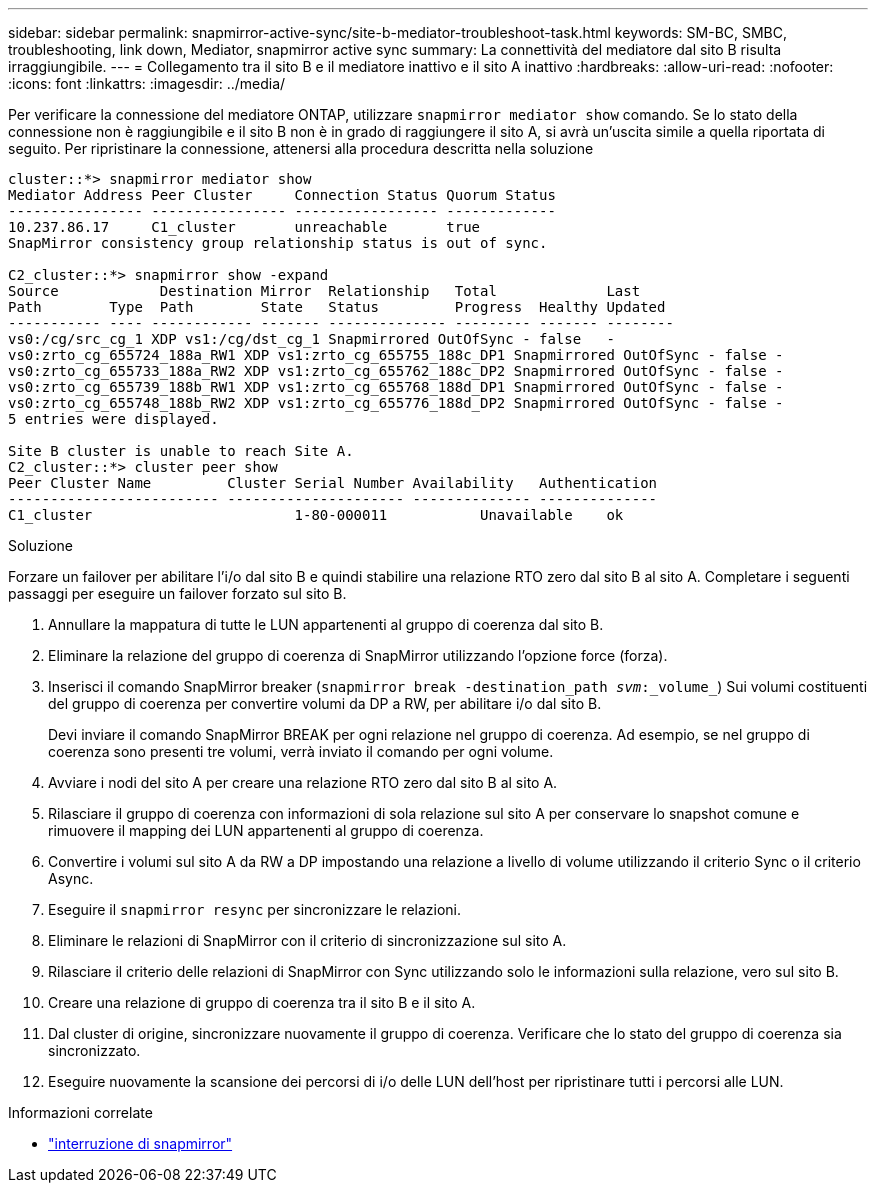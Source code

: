 ---
sidebar: sidebar 
permalink: snapmirror-active-sync/site-b-mediator-troubleshoot-task.html 
keywords: SM-BC, SMBC, troubleshooting, link down, Mediator, snapmirror active sync 
summary: La connettività del mediatore dal sito B risulta irraggiungibile. 
---
= Collegamento tra il sito B e il mediatore inattivo e il sito A inattivo
:hardbreaks:
:allow-uri-read: 
:nofooter: 
:icons: font
:linkattrs: 
:imagesdir: ../media/


[role="lead"]
Per verificare la connessione del mediatore ONTAP, utilizzare `snapmirror mediator show` comando. Se lo stato della connessione non è raggiungibile e il sito B non è in grado di raggiungere il sito A, si avrà un'uscita simile a quella riportata di seguito. Per ripristinare la connessione, attenersi alla procedura descritta nella soluzione

....
cluster::*> snapmirror mediator show
Mediator Address Peer Cluster     Connection Status Quorum Status
---------------- ---------------- ----------------- -------------
10.237.86.17     C1_cluster       unreachable       true
SnapMirror consistency group relationship status is out of sync.

C2_cluster::*> snapmirror show -expand
Source            Destination Mirror  Relationship   Total             Last
Path        Type  Path        State   Status         Progress  Healthy Updated
----------- ---- ------------ ------- -------------- --------- ------- --------
vs0:/cg/src_cg_1 XDP vs1:/cg/dst_cg_1 Snapmirrored OutOfSync - false   -
vs0:zrto_cg_655724_188a_RW1 XDP vs1:zrto_cg_655755_188c_DP1 Snapmirrored OutOfSync - false -
vs0:zrto_cg_655733_188a_RW2 XDP vs1:zrto_cg_655762_188c_DP2 Snapmirrored OutOfSync - false -
vs0:zrto_cg_655739_188b_RW1 XDP vs1:zrto_cg_655768_188d_DP1 Snapmirrored OutOfSync - false -
vs0:zrto_cg_655748_188b_RW2 XDP vs1:zrto_cg_655776_188d_DP2 Snapmirrored OutOfSync - false -
5 entries were displayed.

Site B cluster is unable to reach Site A.
C2_cluster::*> cluster peer show
Peer Cluster Name         Cluster Serial Number Availability   Authentication
------------------------- --------------------- -------------- --------------
C1_cluster 			  1-80-000011           Unavailable    ok
....
.Soluzione
Forzare un failover per abilitare l'i/o dal sito B e quindi stabilire una relazione RTO zero dal sito B al sito A. Completare i seguenti passaggi per eseguire un failover forzato sul sito B.

. Annullare la mappatura di tutte le LUN appartenenti al gruppo di coerenza dal sito B.
. Eliminare la relazione del gruppo di coerenza di SnapMirror utilizzando l'opzione force (forza).
. Inserisci il comando SnapMirror breaker (`snapmirror break -destination_path _svm_:_volume_`) Sui volumi costituenti del gruppo di coerenza per convertire volumi da DP a RW, per abilitare i/o dal sito B.
+
Devi inviare il comando SnapMirror BREAK per ogni relazione nel gruppo di coerenza. Ad esempio, se nel gruppo di coerenza sono presenti tre volumi, verrà inviato il comando per ogni volume.

. Avviare i nodi del sito A per creare una relazione RTO zero dal sito B al sito A.
. Rilasciare il gruppo di coerenza con informazioni di sola relazione sul sito A per conservare lo snapshot comune e rimuovere il mapping dei LUN appartenenti al gruppo di coerenza.
. Convertire i volumi sul sito A da RW a DP impostando una relazione a livello di volume utilizzando il criterio Sync o il criterio Async.
. Eseguire il `snapmirror resync` per sincronizzare le relazioni.
. Eliminare le relazioni di SnapMirror con il criterio di sincronizzazione sul sito A.
. Rilasciare il criterio delle relazioni di SnapMirror con Sync utilizzando solo le informazioni sulla relazione, vero sul sito B.
. Creare una relazione di gruppo di coerenza tra il sito B e il sito A.
. Dal cluster di origine, sincronizzare nuovamente il gruppo di coerenza. Verificare che lo stato del gruppo di coerenza sia sincronizzato.
. Eseguire nuovamente la scansione dei percorsi di i/o delle LUN dell'host per ripristinare tutti i percorsi alle LUN.


.Informazioni correlate
* link:https://docs.netapp.com/us-en/ontap-cli/snapmirror-break.html["interruzione di snapmirror"^]

